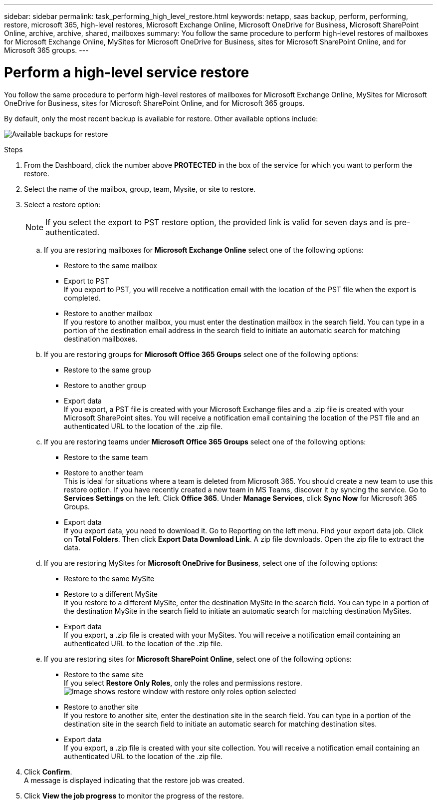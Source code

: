 ---
sidebar: sidebar
permalink: task_performing_high_level_restore.html
keywords: netapp, saas backup, perform, performing, restore, microsoft 365, high-level restores, Microsoft Exchange Online, Microsoft OneDrive for Business, Microsoft SharePoint Online, archive, archive, shared, mailboxes
summary: You follow the same procedure to perform high-level restores of mailboxes for Microsoft Exchange Online, MySites for Microsoft OneDrive for Business, sites for Microsoft SharePoint Online, and for Microsoft 365 groups.
---

= Perform a high-level service restore
:hardbreaks:
:nofooter:
:icons: font
:linkattrs:
:imagesdir: ./media/

[.lead]
You follow the same procedure to perform high-level restores of mailboxes for Microsoft Exchange Online, MySites for Microsoft OneDrive for Business, sites for Microsoft SharePoint Online, and for Microsoft 365 groups.

By default, only the most recent backup is available for restore. Other available options include:

image:backup_for_restore_availability.png[Available backups for restore]

.Steps

. From the Dashboard, click the number above *PROTECTED* in the box of the service for which you want to perform the restore.
//+
//image:number_protected_unprotected.gif[screenshot of number of protected and unprotected users]
//. Select a restore option.
//..  If you are restoring shared mailboxes for Microsoft Exchange Online, click the *SHARED* tab.
//..  If you are restoring archive mailboxes for Microsoft Exchange Online, click the *ARCHIVE* tab. Note: Archive mailboxes are restored to the user's regular mailbox.
//..  If you are restoring mailboxes that are not shared, remain on the *USER* tab.
//. Select the items that you want to restore.
//. Click *Restore*.
//+
//image:restore.gif[image of restore button]
. Select the name of the mailbox, group, team, Mysite, or site to restore.
. Select a restore option:
+
NOTE: If you select the export to PST restore option, the provided link is valid for seven days and is pre-authenticated.

.. If you are restoring mailboxes for *Microsoft Exchange Online* select one of the following options:
   * Restore to the same mailbox
   * Export to PST
     If you export to PST, you will receive a notification email with the location of the PST file when the export is completed.
   * Restore to another mailbox
     If you restore to another mailbox, you must enter the destination mailbox in the search field. You can type in a portion of the destination email address in the search field to initiate an automatic search for matching destination mailboxes.
.. If you are restoring groups for *Microsoft Office 365 Groups* select one of the following options:
   * Restore to the same group
   * Restore to another group
   * Export data
     If you export, a PST file is created with your Microsoft Exchange files and a .zip file is created with your Microsoft SharePoint sites. You will receive a notification email containing the location of the PST file and an authenticated URL to the location of the .zip file.
.. If you are restoring teams under *Microsoft Office 365 Groups* select one of the following options:
   * Restore to the same team
   * Restore to another team
     This is ideal for situations where a team is deleted from Microsoft 365. You should create a new team to use this restore option. If you have recently created a new team in MS Teams, discover it by syncing the service. Go to *Services Settings* on the left. Click *Office 365*. Under *Manage Services*, click *Sync Now* for Microsoft 365 Groups.
   * Export data
     If you export data, you need to download it. Go to Reporting on the left menu. Find your export data job. Click on *Total Folders*. Then click *Export Data Download Link*. A zip file downloads. Open the zip file to extract the data.
.. If you are restoring MySites for *Microsoft OneDrive for Business*, select one of the following options:
   * Restore to the same MySite
   * Restore to a different MySite
     If you restore to a different MySite, enter the destination MySite in the search field. You can type in a portion of the destination MySite in the search field to initiate an automatic search for matching destination MySites.
   * Export data
      If you export, a .zip file is created with your MySites.  You will receive a notification email containing an authenticated URL to the location of the .zip file.
.. If you are restoring sites for *Microsoft SharePoint Online*, select one of the following options:
  * Restore to the same site
    If you select *Restore Only Roles*, only the roles and permissions restore.
    image:sharepoint_restore_only_roles.png[Image shows restore window with restore only roles option selected]
  * Restore to another site
    If you restore to another site, enter the destination site in the search field. You can type in a portion of the destination site in the search field to initiate an automatic search for matching destination sites.
  * Export data
    If you export, a .zip file is created with your site collection.  You will receive a notification email containing an authenticated URL to the location of the .zip file.
. Click *Confirm*.
  A message is displayed indicating that the restore job was created.
. Click *View the job progress* to monitor the progress of the restore.
